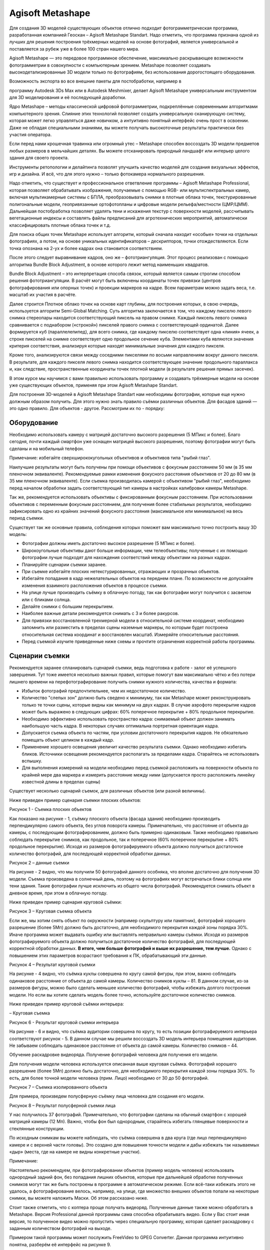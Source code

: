Agisoft Metashape
=================

Для создания 3D моделей существующих объектов отлично подходит
фотограмметрическая программа, разработанная компанией Геоскан – Agisoft
Metashape Standart. Надо отметить, что программа признана одной из
лучших для решения построения трёхмерных моделей на основе фотографий,
является универсальной и поставляется за рубеж уже в более 100 стран
нашего мира.

Agisoft Metashape — это передовое программное обеспечение, максимально
раскрывающее возможности фотограмметрии в совокупности с компьютерным
зрением. Metashape позволяет создавать высокодетализированные 3D модели
только по фотографиям, без использования дорогостоящего оборудования.

Возможность экспорта во все внешние пакеты для постобработки, например в

программу Autodesk 3Ds Max или в Autodesk Meshmixer, делает Agisoft
Metashape универсальным инструментом для 3D моделирования и её
последующей доработки.

Ядро Metashape – методы классической цифровой фотограмметрии,
подкреплённые современными алгоритмами компьютерного зрения. Слияние
этих технологий позволяет создать универсальную сканирующую систему,
которая может легко управляться даже новичком, а интуитивно понятный
интерфейс очень прост в освоении. Даже не обладая специальными знаниями,
вы можете получать высокоточные результаты практически без участия
оператора.

Если перед нами крошечная травинка или огромный утес – Metashape
способен воссоздать 3D модели предметов любых размеров в мельчайших
деталях. Вы можете отсканировать природный ландшафт или интерьер целого
здания для своего проекта.

Инструменты ретопологии и делайтинга позволят улучшить качество моделей
для создания визуальных эффектов, игр и дизайна. И всё, что для этого
нужно – только фотокамера нормального разрешения.

Надо отметить, что существует и профессиональное ответвление программы –
Agisoft Metashape Professional, которая позволяет обрабатывать
изображения, получаемые с помощью RGB- или мультиспектральных камер,
включая мультикамерные системы с БПЛА, преобразовывать снимки в плотные
облака точек, текстурированные полигональные модели, геопривязанные
ортофотопланы и цифровые модели рельефа/местности (ЦМР/ЦММ). Дальнейшая
постобработка позволяет удалять тени и искажения текстур с поверхности
моделей, рассчитывать вегетационные индексы и составлять файлы
предписаний для агротехнических мероприятий, автоматически
классифицировать плотные облака точек и т.д.

Для поиска общих точек Metashape использует алгоритм, который сначала
находит «особые» точки на отдельных фотографиях, а потом, на основе
уникальных идентификаторов – дескрипторов, точки отождествляются. Если
точка опознана на 2-ух и более кадрах она становится соответствием.

После этого следует выравнивание кадров, оно же – фототриангуляция. Этот
процесс реализован с помощью алгоритма Bundle Block Adjustment, в основе
которого лежит метод наименьших квадратов.

Bundle Block Adjustment – это интерпретация способа связок, который
является самым строгим способом решения фототриангуляции. В расчёт могут
быть включены координаты точек привязки (центров фотографирования или
опорных точек) и проекции маркеров на кадре. Всем параметрам можно
задать веса, т.е. масштаб их участия в расчёте.

Далее строится Плотное облако точек на основе карт глубины, для
построения которых, в свою очередь, используется алгоритм Semi-Global
Matching. Суть алгоритма заключается в том, что каждому пикселю левого
снимка стереопары находится соответствующий пиксель на правом снимке.
Каждый пиксель левого снимка сравнивается с поднабором («строкой»)
пикселей правого снимка с соответствующей ординатой. Далее формируется
куб (параллелепипед), для всего снимка, где каждому пикселю
соответствует одна «линия» ячеек, а строке пикселей на снимке
соответствует одно продольное сечение куба. Элементами куба являются
значения критерия соответствия, анализируя которые находят минимальные
значения для каждого пикселя.

Кроме того, анализируются связи между соседними пикселями по восьми
направлениям вокруг данного пикселя. В результате, для каждого пикселя
левого снимка находится соответствующее значение продольного параллакса
и, как следствие, пространственные координаты точек плотной модели (в
результате решения прямых засечек).

В этом курсе мы научимся с вами правильно использовать программу и
создавать трёхмерные модели на основе уже существующих объектов,
применяя при этом Agisoft Metashape Standart.

Для построения 3D-моделей в Agisoft Metashape Standart нам необходимы
фотографии, которые еще нужно должным образом получить. Для этого нужно
знать правило съёмки различных объектов. Для фасадов зданий — это одно
правило. Для объектов - другое. Рассмотрим их по - порядку:

Оборудование
~~~~~~~~~~~~

Необходимо использовать камеру с матрицей достаточно высокого разрешения
(5 МПикс и более). Благо сегодня, почти каждый смартфон уже оснащен
матрицей высокого разрешения, поэтому фотографии могут быть сделаны и на
мобильный телефон.

Примечание: избегайте сверхширококугольных объективов и объективов типа
"рыбий глаз".

Наилучшие результаты могут быть получены при помощи объективов с
фокусным расстоянием 50 мм (в 35 мм пленочном эквиваленте).
Рекомендуемые рамки изменения фокусного расстояния объективов от 20 до
80 мм (в 35 мм пленочном эквиваленте). Если съемка производилась камерой
с объективом "рыбий глаз", необходимо перед началом обработки задать
соответствующий тип камеры в настройках калибровки камеры Metashape.

Так же, рекомендуется использовать объективы с фиксированным фокусным
расстоянием. При использовании объективов с переменным фокусным
расстоянием, для получения более стабильных результатов, необходимо
зафиксировать одно из крайних значений фокусного расстояния
(максимальное или минимальное) на весь период съемки.

Существует так же основные правила, соблюдения которых поможет вам
максимально точно построить вашу 3D модель:

-  Фотографии должны иметь достаточно высокое разрешение (5 МПикс и
   более).

-  Широкоугольные объективы дают больше информации, чем телеобъективы;
   полученные с их помощью фотографии лучше подходят для нахождения
   соответствий между объектами на разных кадрах.

-  Планируйте сценарии съемки заранее.

-  При съемке избегайте плоских нетекстурированных, отражающих и
   прозрачных объектов.

-  Избегайте попадания в кадр нежелательных объектов на переднем плане.
   По возможности не допускайте изменения взаимного расположения
   объектов в процессе съемки.

-  На улице лучше производить съёмку в облачную погоду, так как
   фотографии могут получится с засветом или с бликами солнца.

-  Делайте снимки с большим перекрытием.

-  Наиболее важные детали рекомендуется снимать с 3 и более ракурсов.

-  Для привязки восстановленной трехмерной модели в относительной
   системе координат, необходимо запомнить или разместить в пределах
   сцены наземные маркеры, по которым будет построена относительная
   система координат и восстановлен масштаб. Измеряйте относительные
   расстояния.

-  Перед съемкой изучите приведенные ниже схемы и прочтите ограничения
   корректной работы программы.

Сценарии съемки
~~~~~~~~~~~~~~~

Рекомендуется заранее спланировать сценарий съемки, ведь подготовка к
работе - залог её успешного завершения. Тут тоже имеется несколько
важных правил, которые помогут вам максимально чётко и без потери
лишнего времени на перефотографирование получить снимки нужного
количества, качества и формата:

-  Избыток фотографий предпочтительнее, чем их недостаточное количество.

-  Количество "слепых зон" должно быть сведено к минимуму, так как
   Metashape может реконструировать только те точки сцены, которые видны
   как минимум на двух кадрах. В случае аэрофото перекрытие кадров может
   быть выражено в следующих цифрах: 60% поперечное перекрытие + 80%
   продольное перекрытие.

-  Необходимо эффективно использовать пространство кадра: снимаемый
   объект должен занимать наибольшую часть кадра. В некоторых случаях
   оптимальна портретная ориентация кадра.

-  Допускается съемка объекта по частям, при условии достаточного
   перекрытия кадров. Не обязательно помещать объект целиком в каждый
   кадр.

-  Применение хорошего освещения увеличит качество результата съемки.
   Однако необходимо избегать бликов. Источники освещения рекомендуется
   располагать за пределами кадра. Старайтесь не использовать вспышку.

-  Для выполнения измерений на модели необходимо перед съемкой
   расположить на поверхности объекта по крайней мере два маркера и
   измерить расстояние между ними (допускается просто расположить
   линейку известной длины в пределах сцены)

Существует несколько сценарий съемок, для различных объектов (или разной
величины).

Ниже приведен пример сценария съемки плоских объектов:

|image0|

Рисунок 1 - Съемка плоских объектов

Как показано на рисунке - 1, съёмку плоского объекта (фасада здания)
необходимо производить перпендикулярно самого объекта, без углов
поворота камеры. Примечательно, что расстояние от объекта до камеры, с
последующим фотографированием, должно быть примерно одинаковым. Также
необходимо правильно соблюдать перекрытие снимков, как продольное, так и
поперечное (60% поперечное перекрытие + 80% продольное перекрытие).
Исходя из размеров фотографируемого объекта должно получиться
достаточное количество фотографий, для последующей корректной обработки
данных.

|image1|

Рисунок 2 – данные съемки

На рисунке - 2 видно, что мы получили 50 фотографий данного особняка,
что вполне достаточно для получения 3D модели. Съемка произведена в
солнечный день, поэтому на фотографиях могут встречаться блики солнца
или тени здания. Такие фотографии лучше исключить из общего числа
фотографий. Рекомендуется снимать объект в дневное время, при этом в
облачную погоду.

Ниже приведен пример сценария круговой съёмки:

|image2|\ |image3|

Рисунок 3 – Круговая съемка объекта

Если же, мы хотим снять объект по окружности (например скульптуру или
памятник), фотографий хорошего разрешение (более 5Мп) должно быть
достаточно, для необходимого перекрытия каждой зоны порядка 30%. Иначе
программа может выдавать ошибку или выставлять неправильно камеры
съёмки. Исходя из размеров фотографируемого объекта должно получиться
достаточное количество фотографий, для последующей корректной обработки
данных. **В итоге, чем больше фотографий и выше их разрешение, тем
лучше.** Однако с повышением этих параметров возрастают требования к ПК,
обрабатывающий эти данные.

|image4|

Рисунок 4 – Результат круговой съемки

На рисунке - 4 видно, что съёмка куклы совершена по кругу самой фигуры,
при этом, важно соблюдать одинаковое расстояние от объекта до самой
камеры. Количество снимков куклы – 81. В данном случае, из-за размеров
фигуры, можно было сделать меньшее количество фотографий, чтобы избежать
долгого построения модели. Но если вы хотите сделать модель более точно,
используйте достаточное количество снимков.

Ниже приведен пример круговой съёмки интерьера:

|image5|

– Круговая съемка

|image6|

|image7|

|image8|

Рисунок 6 - Результат круговой съемки интерьера

На рисунке - 6 и видно, что съёмка аудитории совершена по кругу, то есть
позиции фотографируемого интерьера соответствуют рисунок - 5. В данном
случае мы решили воссоздать 3D модель интерьера помещения аудитории. Не
забываем соблюдать одинаковое расстояние от объекта до самой камеры.
Количество снимков – 44.

Обучение раскадровке видеоряда. Получение фотографий человека для
получения его модели.

Для получения модели человека используется описанная выше круговая
съёмка. Фотографий хорошего разрешение (более 5Мп) должно быть
достаточно, для необходимого перекрытия каждой зоны порядка 30%. То
есть, для более точной модели человека (прим. Лицо) необходимо от 30 до
50 фотографий.

|image9|\ |image10|

Рисунок 7 – Съемка изолированного объекта

Для примера, произведем полусферную съёмку лица человека для создания
его модели.

|image11|

Рисунок 8 – Результат полусферной съемки лица

У нас получилось 37 фотографий. Примечательно, что фотографии сделаны на
обычный смартфон с хорошей матрицей камеры (12 Мп). Важно, чтобы фон был
однородным, старайтесь избегать глянцевые поверхности и стеклянные
конструкции.

По исходным снимкам вы можете наблюдать, что съёмка совершена в два
круга (где лицо перпендикулярно камере и с верхней части головы). Это
создано для повышения точности модели и дабы избежать так называемых
«дыр» (места, где на камере не видны конкретные участки).

Примечание:

Настоятельно рекомендуем, при фотографировании объектов (пример модель
человека) использовать однородный задний фон, без попадания лишних
объектов, которые при дальнейшей обработке полученных снимков могут так
же быть построены в программе в автоматическом режиме. Если всё-таки
избежать этого не удалось, а фотографирование велось, например, на
улице, где множество внешних объектов попали на некоторые снимки, вы
можете наложить Маски. Об этом рассказано ниже.

Стоит также отметить, что с коптера проще получать видеоряд. Полученные
данные также можно обработать в Metashape. Версия Professional данной
программы сама способна обрабатывать видео. Если у Вас стоит иная
версия, то полученное видео можно пропустить через специальную
программу, которая сделает раскадровку с заданным количеством фотографий
на выходе.

Примером такой программы может послужить FreeVideo to GPEG Converter.
Данная программа интуитивно понятна, разберём её интерфейс на рисунке 9.

|image12|

Рисунок 9 – интерфейс ПО FreeVideo to GPEG Converter

Всё, что необходимо сделать:

-  Добавить видеофайл;

-  Выбрать необходимое количество кадров, как правило, пишется итоговое
   количество, например, 200. Но Вы можете выбрать и другие настройки из
   строки;

-  Выбрать путь сохранения полученных фотографий;

-  Нажать кнопку “конвертировать”.

Получение облака точек, плотного облака точек, полигональной модели, устранение изъянов и редактирование модели.
~~~~~~~~~~~~~~~~~~~~~~~~~~~~~~~~~~~~~~~~~~~~~~~~~~~~~~~~~~~~~~~~~~~~~~~~~~~~~~~~~~~~~~~~~~~~~~~~~~~~~~~~~~~~~~~~

Для создания моделей, описанных на прошлых уроках вам необходимо
вооружиться камерой с хорошим разрешением матрицы от 5мп и выше (можно
использовать фотокамеру на смартфоне, если она удовлетворяет
характеристикам и формату вывода изображений (JPEG, TIFF, DNG, PNG,
OpenEXR, BMP, TARGA, PPM, PGM, SEQ, ARA)) и установленную на ПО Agisoft
Metashape. Обратите внимание, если у вас установлена Демо-версия
программы, то сохранить полученные результаты не представляется
возможным.

Для загрузки набора фотографий:

-  Выберите пункт “Добавить фотографии” в меню Обработка (или нажмите
   кнопку

-  “Добавить фотографии” на панели “Проект”) (рисунок - 10);

-  В появившемся диалоговом окне выберите нужную папку с фотографиями и
   укажите

-  конкретные файлы. Нажмите кнопку “Открыть”;

-  Выбранные фотографии появятся на панели “Проект”.

|image13|

Рисунок 10 – Вкладка Проект

Наложение масок.
~~~~~~~~~~~~~~~~

Для достижения наилучших результатов реконструкции, программа Metashape
предоставляет возможность закрыть маской все второстепенные объекты на
исходных фотографиях (фон, поворотный стол и т. д.).

|image14|

Рисунок 11 – Применение масок

Дважды кликните по фотографии, предназначенной для редактирования, на
панели “Фотографии”, чтобы открыть ее в рабочей области.

Выберите один из инструментов выделения на главной панели
инструментов\ *:*

-  |image15| **Прямоугольное выделение** *для* незначимых элементов
   прямоугольной формы;

-  |image16| **Выделение контура** – для выделения фигур произвольной
   формы;

-  |image17| **Выделение области** – для обрисовки области выделения при
   помощи мыши.

Для выделения однородного фона используйте инструмент |image18|

**“Выделение связных областей”.**

Выберите инструмент |image19| **“Выделение связных областей”** на панели
инструментов, затем кликните внутри области, предназначенной для
выделения. Для добавления смежных областей в выделенную область,
кликните внутри области, которую надо добавить в выделение, удерживая
клавишу **Ctrl**.

Сохраните маску, нажав кнопку |image20| **Добавить выделение** на панели
инструментов.

Для изменения конфигурации маски используйте кнопки |image21|
**Инвертировать выделение** / |image22| **Вычесть выделение** на панели
инструментов.

Повторите описанную процедуру для каждой фотографии, для которой
необходимо наложение маски на второстепенные элементы изображения.

Области, закрытые маской, могут быть проигнорированы на этапе обработки
**“Выровнять фотографии”** (для этого подключите опцию “\ **Использовать
маску для фильтрации соответствий”** в диалоговом окне **“Выровнять
фотографии”**) и всегда игнорируются на этапах **“Построить плотное
облако”** и **“Построить текстуру”**.

Выравнивание фотографий

После того как фотографии были загружены в Metashape, необходимо
определить положение и ориентацию камеры для каждого кадра и построить
разреженное облако точек. Эти операции выполняются в Metashape на этапе
выравнивания.

Для выравнивания набора фотографий

1. Выберите пункт “Выровнять фотографии…” в меню Обработка (рисунок -
   12)

|image23|

Рисунок 12 – Меню Обработка

1. В появившемся диалоговом окне выберите предпочтительные параметры
   выравнивания. Чтобы модель была сформирована максимально корректно
   рекомендуется выбрать точность от среднего. Обратите внимание,
   Высокая точность позволяет получить наиболее достоверное положение
   камеры, тогда как низкая точность может быть использована для грубого
   расчета положения камеры в кратчайшее время. Остальные параметры
   оставляем без изменений. Нажмите ОК, когда выбор сделан.

После выполнения процедуры выравнивания фотографий, мы можем наблюдать,
как во вкладке “Фотографии” над каждым конкретным снимком стоит зелёная
галочка. Это означает, что выравнивание выполнено корректно (рисунок -
13).

|image24|

Рисунок 13 – Выравнивание снимков

Уже на данном этапе мы видим, как программа упорядочила наши снимки и
сформировала модель камер, относительно сделанных снимков и расстояния
от камеры до этих снимков.

Также мы можем беспрепятственно вращать нашу модель для оценки
промежуточного качества выравнивания и дальнейших выполненных процедур
кнопкой “Навигация” в панели “Инструменты”, наведя курсор и нажимая на
“Сферу модели” (рисунок 14).

|image25|

Рисунок 14 – Вращение модели

На рисунке 14 видим, что все фотографии камеры успешно выровнялись.

Построение плотного облака точек
~~~~~~~~~~~~~~~~~~~~~~~~~~~~~~~~

Metashape позволяет создавать и отображать плотное облако точек.
Основываясь на рассчитанных положениях камер, программа вычисляет карты
глубины для каждой камеры и на их основе строит плотное облако точек.
Metashape как правило генерирует очень плотные облака точек: такие же
плотные (если не плотнее) как облака точек LIDAR. Плотное облако точек
может быть отредактировано и классифицировано при помощи Metashape, а
также использовано для построения полигональной модели, карты высот или
тайловой модели. Наконец, плотное облако может быть экспортировано для
дальнейшего анализа в других приложениях.

Для построения плотного облака точек:

1. Выберите пункт “Построить плотное облако…” в меню “Обработка”.

|image26|

Рисунок 15 – Пункт Построить плотное облако

1. В диалоговом окне “Построить плотное облако” установите необходимые
   параметры реконструкции. Также, как и в пункте “Выравнивания”,
   качество построения плотного облака точек зависит от времени его
   значения. Высокое качество позволяет получить наиболее достоверный
   расчёт плотного облака, тогда как низкая качество может быть
   использована для грубого построения в кратчайшее время.

Кроме того, возможно использование следующих дополнительных параметров.

Режимы Фильтрации карт глубины
~~~~~~~~~~~~~~~~~~~~~~~~~~~~~~

На стадии построения плотного облака точек Metashape рассчитывает карты
глубины для каждого изображения. В случае, если текстура некоторых
элементов сцены плохо выражена, или изображение нечетко сфокусировано, а
также вследствие цифрового шума, некоторые точки могут быть неправильно
позиционированы. Для фильтрации выбросов Metashape имеет несколько
встроенных алгоритмов, которые могут применяться в зависимости от задач
конкретного проекта.

Мягкая

При сложной, с многочисленными мелкими деталями на переднем плане,
геометрии реконструируемой сцены, рекомендуется выбрать для параметра
Фильтрация карт глубины значение “Мягкая”. В этом случае важные элементы
сцены не будут исключены из построения. Мягкий режим фильтрации карт
глубины может быть также полезен при обработке аэрофотоснимков, если
область исследования содержит плохо текстурированные поверхности
(например, крыши зданий).

Агрессивная

При реконструкции области без значимых мелких деталей, рекомендована к
применению “Агрессивная” фильтрация карт глубины, чтобы исключить
максимальное число ошибочно позиционированных точек. Данное значение
параметра обычно рекомендовано для обработки аэрофотоснимков, однако в
некоторых проектах (см. комментарий для случая выше) может применяться
“Мягкая фильтрация”.

Умеренная

При использовании режима фильтрации карт глубины “Умеренная”, параметры
фильтрации устанавливаются на уровне, среднем между режимами “Мягкая” и
“Агрессивная”. С настройками можно экспериментировать, в случае
сомнений, какой из режимов фильтрации следует применить. Кроме того,
фильтрация карт глубины может быть “Отключена”. Однако использование
такого сценария не рекомендовано, так как он ведет к сильному увеличению
"шума" в плотном облаке точек.

После выполнения процедуры “Построения плотного облака точек” в
диалоговом окне нажимаем на значок “Плотное облако” (рисунок 16) и
видим, как программа в режиме плотного облака достроила необходимые
точки для построение полигональной модели.

|image27|

Рисунок 16 – режим Плотного облака

Редактирование полученного облака точек.
~~~~~~~~~~~~~~~~~~~~~~~~~~~~~~~~~~~~~~~~

На этапе построения облака точек можем наблюдать, что программа в
автоматическом режиме захватила и достроила не нужную нам часть белого
фона. Чтобы при дальнейшей обработке программа не считывала ненужные нам
части фона (или объектов) инструментом “Прямоугольного выделения”,
выделяем такую область и кнопкой delete на клавиатуре эти области
удаляем (рисунок - 17 и рисунок - 18).

Главное, не увлекаться данным инструментом выделения, так как если вы
удалите область облака точек самой модели, в дальнейшем она построиться
без учёта того облака.

|image28|

Рисунок 17 – Процесс удаления фона

|image29|

Рисунок 18 – Процесс удаления фона

Получение полигональной модели.
~~~~~~~~~~~~~~~~~~~~~~~~~~~~~~~

После редактирования плотного облака переходим к построение
полигональной модели.

1. Выберите пункт “Построить модель…” в меню “Обработка”.

2. В диалоговом окне “Построить модель” установите необходимые параметры
   “Реконструкции” (рисунок - 19) и нажмите ОК

\ |image30|

Рисунок 19 – Окно Построить модель

Параметры реконструкции
~~~~~~~~~~~~~~~~~~~~~~~

Metashape поддерживает несколько методов восстановления трехмерной
полигональной модели и предоставляет ряд настроек, позволяющих выполнить
оптимальную реконструкцию для конкретного набора фотографий.

Тип поверхности

Произвольный тип поверхности может быть использован для моделирования
объектов любого вида. Этот тип следует выбирать для реконструкции
замкнутых поверхностей, таких как статуи, здания и т. д. Соответствующие
методы реконструкции не подразумевают никаких ограничений типов
моделируемых объектов, что достигается за счет использования большего
количества ресурсов памяти.

Методы, определяемые типом поверхности Карта высот, оптимизированы для
моделирования плоских поверхностей, таких как ландшафт или барельефы.
Этот тип объекта следует выбирать при обработке результатов
аэрофотосъемки, поскольку соответствующие методы требуют меньшего
количества ресурсов памяти, и, следовательно, позволяют обрабатывать
большее число изображений.

Исходные данные

Данный параметр определяет источник данных для построения трехмерной
полигональной модели. Значение параметра Разреженное облако может быть
использовано для быстрого создания полигональной модели на основании
только разреженного облака точек. Настройка параметра Плотное облако
позволит построить полигональную модель высокого качества, основываясь
на заранее восстановленном плотном облаке точек, однако время обработки
увеличится.

Количество полигонов

Устанавливает максимальное число полигонов в итоговой трехмерной
полигональной модели. Предложенные значения для параметра (Высокое,
Среднее, Низкое) рассчитаны на основании числа точек в предварительно
созданном плотном облаке: отношение равно 1/5, 1/15, и 1/45
соответственно. Эти значения отражают оптимальное количество полигонов
для модели соответствующей детализации.

Пользователь может самостоятельно задать желаемое число полигонов в
итоговой модели (Пользовательское значение параметра). Обратите
внимание, что слишком маленькое число полигонов ведет к построению
грубой модели, тогда как слишком большое их число (более 10 миллионов
полигонов) скорее всего создаст сложности при визуализации модели во
внешних программах.

Кроме того, возможна настройка следующих дополнительных параметров.

Интерполяция

Режим интерполяции Отключена подразумевает точную реконструкцию, так,
как только области, заданные в плотном облаке точек, будут
восстановлены. Обычно этот режим требует заполнения отверстий вручную на
стадии постобработки. При выбранном режиме интерполяции Включена (по
умолчанию), Metashape интерполирует информацию о каждой точке плотного
облака на поверхность круга определенного радиуса. Таким образом
некоторые отверстия могут быть заполнены автоматически, а оставшиеся
отверстия потребуют заполнения на стадии постобработки.

В режиме Экстраполированная Metashape создает полигональную модель без
отверстий с экстраполированной геометрией. Данный режим допускает
генерирование больших дополнительных областей, однако они могут быть
легко удалены вручную.

Рассчитывать цвета вершин
~~~~~~~~~~~~~~~~~~~~~~~~~

Если в исходных данных присутствует информация о цвете точек, текущая
опция позволит рассчитать цвета вершин полигональной модели, если это
необходимо (в соответствии с выбором пользователя).

После построения полигональной модели видим, что программа, посредством
достраивания, на основе плотного облака сформировала непрерывные
полигоны однородной модели: затенённого (рисунок - 20), сплошного
(рисунок - 21), и каркасного (рисунок - 22) (треугольного) типов.

|image31|

Рисунок 20 – Затенённый тип

|image32|

Рисунок 21 – Сплошной тип

|image33|

Рисунок 22 – Каркасный тип

На этапе получения полигональной модели мы также можем удалить лишние
части построенной модели (или фона) инструментом прямоугольного
выделения и кнопкой Delete на клавиатуре, описанного в занятии 28, для
получения нужного результата.

Полученную модель мы можем легко экспортировать в формате STL или других
предложенных программой форматах для дальнейшего редактирования.

В общем меню нажмите “Файл – Экспорт – Экспорт модели” (рисунок - 23).

|image34|

Рисунок 23 – Экспорт модели

Выберите нужный формат для экспортирования и назовите её для дальнейшего
сохранения.

После получения модели в формате STL или OBJ Вы можете экспортировать её
в редактор моделей, например, Autodesk Meshmixer.

Как только модель загружена, её нужно целиком выделить комбинацией
клавиш “Ctrl+A”. Во вкладке “Deform” выбрать “Transform” или нажать
горячую клавишу T. Далее, необходимо “вытянуть” наверх модель в рабочую
область моделирования (потянув за зелёную стрелку по оси Z). Если
необходимо, то можно модель повернуть, нажав на область между стрелками
(рисунки - 24, 25, 26).

\ |image35|

Рисунок 24 - работа в MeshMixer

\ |image36|

Рисунок 25 - работа в MeshMixer

\ |image37|

Рисунок 26 - работа в MeshMixer

Чтобы убрать с поверхности мелкие артефакты, можно воспользоваться двумя
методами.

Первый метод - использование специальных “кистей”. Заходим в раздел
“Sculpt”, выбираем “Brushes” и подбираем необходимую кисть. В данном
случае мы должны убрать выпуклые артефакты, поэтому выбираем кисть,
которая сглаживает поверхность. Однако, в некоторых случая необходим
инструмент, вытягивающий полигоны наружу. На рисунке 27 и рисунке - 28
виден процесс “до” и “после” применения этого инструмента.

\ |image38|

Рисунок 27 – до применения “Кисти”

\ |image39|

Рисунок 28 – после применения “Кисти”

Второй метод несколько кардинальнее, пользоваться им надо с
осторожностью, так как программа достраивает модель в соответствии с
кривизной контура. Сначала необходимо выбрать полигоны, которые мы хотим
обработать с помощью инструмента “Select”, нажимаем кнопку “Delete”,
наводим курсор мыши точно на полученный контур и жмём два раза левой
кнопкой мыши. После этого, во вкладке “Edit” выбираем “Erase and Fill” и
проверяем результат. Процесс показан на цикле изображений ниже (рисунки
- 29, 30, 31, 32, 33).

\ |image40|

Рисунок 29 - использование инструмента Erase and Fill

\ |image41|

Рисунок 30 - использование инструмента Erase and Fill

\ |image42|

Рисунок 31 - использование инструмента Erase and Fill

\ |image43|

Рисунок 32 - использование инструмента Erase and Fill

\ |image44|

Рисунок 33 - использование инструмента Erase and Fill

Второй метод отлично работает, когда вы не смогли сфотографировать
какую-либо область объекта, но она может быть достроена по имеющейся
поверхности.

.. |image0| image:: media/image1.jpg
   :width: 5.22352in
   :height: 2.17832in
.. |image1| image:: media/image2.jpg
   :width: 6.49931in
   :height: 3.73611in
.. |image2| image:: media/image3.png
   :width: 2.11978in
   :height: 1.61152in
.. |image3| image:: media/image4.png
   :width: 2.17385in
   :height: 1.57366in
.. |image4| image:: media/image5.jpg
   :width: 6.49931in
   :height: 4.05556in
.. |image5| image:: media/image6.jpg
   :width: 4.54609in
   :height: 1.94833in
.. |image6| image:: media/image7.jpg
   :width: 6.16771in
   :height: 2.67860in
.. |image7| image:: media/image8.jpg
   :width: 6.15674in
   :height: 2.63438in
.. |image8| image:: media/image9.jpg
   :width: 6.07431in
   :height: 3.14152in
.. |image9| image:: media/image3.png
   :width: 2.36327in
   :height: 1.69111in
.. |image10| image:: media/image4.png
   :width: 2.18037in
   :height: 1.63495in
.. |image11| image:: media/image10.png
   :width: 6.49931in
   :height: 4.30556in
.. |image12| image:: media/image11.jpg
   :width: 5.95831in
   :height: 4.24896in
.. |image13| image:: media/image12.png
   :width: 6.49653in
   :height: 4.62500in
.. |image14| image:: media/image13.jpg
   :width: 5.42604in
   :height: 3.48383in
.. |image15| image:: media/image14.png
   :width: 0.19661in
   :height: 0.16771in
.. |image16| image:: media/image15.png
   :width: 0.23611in
   :height: 0.23611in
.. |image17| image:: media/image16.png
   :width: 0.20833in
   :height: 0.20833in
.. |image18| image:: media/image17.png
   :width: 0.22083in
   :height: 0.20833in
.. |image19| image:: media/image17.png
   :width: 0.22083in
   :height: 0.20833in
.. |image20| image:: media/image18.png
   :width: 0.20000in
   :height: 0.20000in
.. |image21| image:: media/image19.png
   :width: 0.17917in
   :height: 0.17500in
.. |image22| image:: media/image20.png
   :width: 0.18611in
   :height: 0.18611in
.. |image23| image:: media/image21.png
   :width: 5.71547in
   :height: 2.43597in
.. |image24| image:: media/image22.png
   :width: 6.07980in
   :height: 3.13437in
.. |image25| image:: media/image23.png
   :width: 6.49931in
   :height: 2.97222in
.. |image26| image:: media/image24.png
   :width: 5.00503in
   :height: 3.53445in
.. |image27| image:: media/image25.png
   :width: 6.49931in
   :height: 3.65278in
.. |image28| image:: media/image26.png
   :width: 6.49931in
   :height: 3.90278in
.. |image29| image:: media/image27.png
   :width: 6.49931in
   :height: 4.38889in
.. |image30| image:: media/image28.png
   :width: 3.07035in
   :height: 3.23561in
.. |image31| image:: media/image29.png
   :width: 5.50077in
   :height: 3.64245in
.. |image32| image:: media/image30.png
   :width: 5.47033in
   :height: 3.59902in
.. |image33| image:: media/image31.png
   :width: 5.41230in
   :height: 3.58387in
.. |image34| image:: media/image32.png
   :width: 2.91186in
   :height: 3.58400in
.. |image35| image:: media/image33.jpg
   :width: 6.24149in
   :height: 3.51979in
.. |image36| image:: media/image34.jpg
   :width: 6.14688in
   :height: 4.38631in
.. |image37| image:: media/image35.jpg
   :width: 6.11987in
   :height: 4.50937in
.. |image38| image:: media/image36.jpg
   :width: 6.49931in
   :height: 4.56944in
.. |image39| image:: media/image37.jpg
   :width: 6.49931in
   :height: 4.37500in
.. |image40| image:: media/image38.jpg
   :width: 6.49931in
   :height: 4.44444in
.. |image41| image:: media/image39.jpg
   :width: 6.49931in
   :height: 4.19444in
.. |image42| image:: media/image40.jpg
   :width: 6.49931in
   :height: 4.22222in
.. |image43| image:: media/image41.jpg
   :width: 6.49931in
   :height: 4.18056in
.. |image44| image:: media/image42.jpg
   :width: 6.49931in
   :height: 4.20833in
